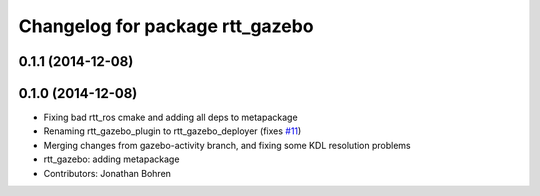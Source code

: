 ^^^^^^^^^^^^^^^^^^^^^^^^^^^^^^^^
Changelog for package rtt_gazebo
^^^^^^^^^^^^^^^^^^^^^^^^^^^^^^^^

0.1.1 (2014-12-08)
------------------

0.1.0 (2014-12-08)
------------------
* Fixing bad rtt_ros cmake and adding all deps to metapackage
* Renaming rtt_gazebo_plugin to rtt_gazebo_deployer (fixes `#11 <https://github.com/jhu-lcsr/rtt_gazebo/issues/11>`_)
* Merging changes from gazebo-activity branch, and fixing some KDL resolution problems
* rtt_gazebo: adding metapackage
* Contributors: Jonathan Bohren
